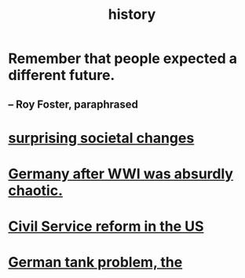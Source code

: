 :PROPERTIES:
:ID:       d192f9f7-ec93-4c00-984d-b7e332b56ac0
:END:
#+title: history
* Remember that people expected a different future.
** -- Roy Foster, paraphrased
* [[id:3117b144-b348-4dc5-825e-d3fc3ef7af26][surprising societal changes]]
* [[id:839cbd7c-ef14-4bda-bae0-aabdcf8bb32f][Germany after WWI was absurdly chaotic.]]
* [[id:34fb2b82-ed80-44cf-b305-4f7b5b0e846b][Civil Service reform in the US]]
* [[id:6abbc45b-c279-46d0-9c17-d009612077dd][German tank problem, the]]
